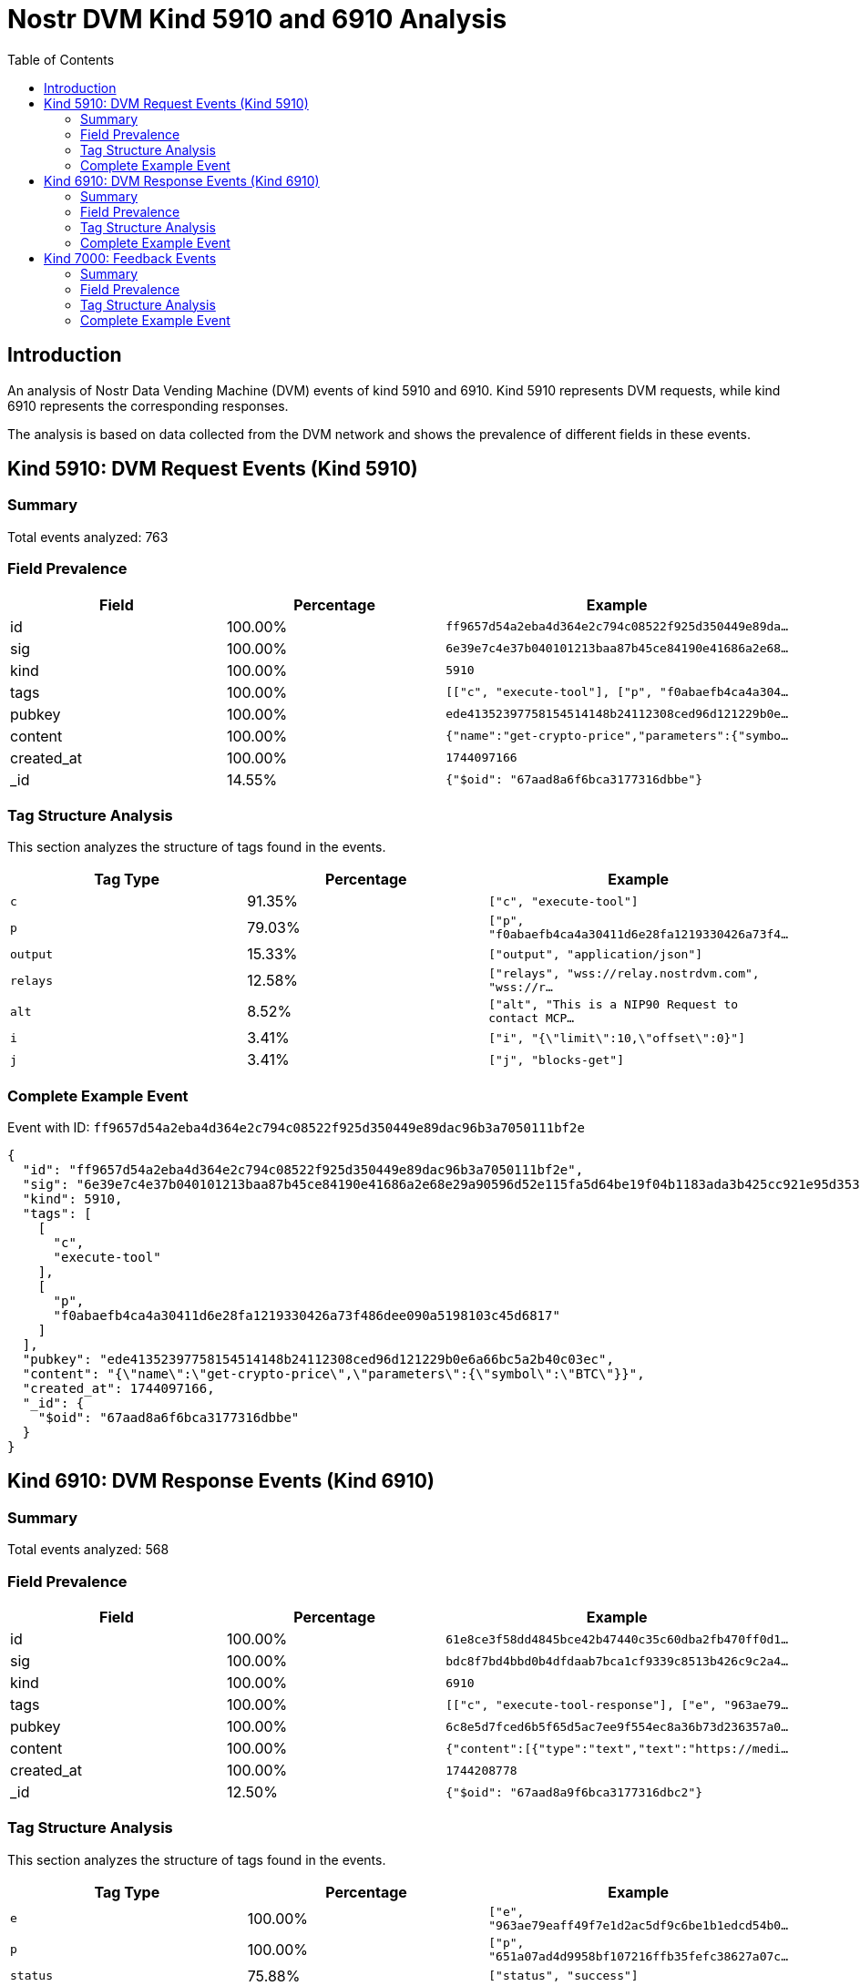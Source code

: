 = Nostr DVM Kind 5910 and 6910 Analysis
:toc:
:toclevels: 3
:source-highlighter: highlight.js

== Introduction

An analysis of Nostr Data Vending Machine (DVM) events of kind 5910 and 6910.
Kind 5910 represents DVM requests, while kind 6910 represents the corresponding responses.

The analysis is based on data collected from the DVM network and shows the prevalence of different fields in these events.

== Kind 5910: DVM Request Events (Kind 5910)

=== Summary

Total events analyzed: 763

=== Field Prevalence

[options="header"]
|===
|Field|Percentage|Example
|id|100.00%|`ff9657d54a2eba4d364e2c794c08522f925d350449e89da...`
|sig|100.00%|`6e39e7c4e37b040101213baa87b45ce84190e41686a2e68...`
|kind|100.00%|`5910`
|tags|100.00%|`[["c", "execute-tool"], ["p", "f0abaefb4ca4a304...`
|pubkey|100.00%|`ede41352397758154514148b24112308ced96d121229b0e...`
|content|100.00%|`{"name":"get-crypto-price","parameters":{"symbo...`
|created_at|100.00%|`1744097166`
|_id|14.55%|`{"$oid": "67aad8a6f6bca3177316dbbe"}`
|===

=== Tag Structure Analysis

This section analyzes the structure of tags found in the events.

[options="header"]
|===
|Tag Type|Percentage|Example
|`c`|91.35%|`["c", "execute-tool"]`
|`p`|79.03%|`["p", "f0abaefb4ca4a30411d6e28fa1219330426a73f4...`
|`output`|15.33%|`["output", "application/json"]`
|`relays`|12.58%|`["relays", "wss://relay.nostrdvm.com", "wss://r...`
|`alt`|8.52%|`["alt", "This is a NIP90 Request to contact MCP...`
|`i`|3.41%|`["i", "{\"limit\":10,\"offset\":0}"]`
|`j`|3.41%|`["j", "blocks-get"]`
|===

=== Complete Example Event

Event with ID: `ff9657d54a2eba4d364e2c794c08522f925d350449e89dac96b3a7050111bf2e`

[source,json]
----
{
  "id": "ff9657d54a2eba4d364e2c794c08522f925d350449e89dac96b3a7050111bf2e",
  "sig": "6e39e7c4e37b040101213baa87b45ce84190e41686a2e68e29a90596d52e115fa5d64be19f04b1183ada3b425cc921e95d353fab798f367a223ef34a3b21191a",
  "kind": 5910,
  "tags": [
    [
      "c",
      "execute-tool"
    ],
    [
      "p",
      "f0abaefb4ca4a30411d6e28fa1219330426a73f486dee090a5198103c45d6817"
    ]
  ],
  "pubkey": "ede41352397758154514148b24112308ced96d121229b0e6a66bc5a2b40c03ec",
  "content": "{\"name\":\"get-crypto-price\",\"parameters\":{\"symbol\":\"BTC\"}}",
  "created_at": 1744097166,
  "_id": {
    "$oid": "67aad8a6f6bca3177316dbbe"
  }
}
----

== Kind 6910: DVM Response Events (Kind 6910)

=== Summary

Total events analyzed: 568

=== Field Prevalence

[options="header"]
|===
|Field|Percentage|Example
|id|100.00%|`61e8ce3f58dd4845bce42b47440c35c60dba2fb470ff0d1...`
|sig|100.00%|`bdc8f7bd4bbd0b4dfdaab7bca1cf9339c8513b426c9c2a4...`
|kind|100.00%|`6910`
|tags|100.00%|`[["c", "execute-tool-response"], ["e", "963ae79...`
|pubkey|100.00%|`6c8e5d7fced6b5f65d5ac7ee9f554ec8a36b73d236357a0...`
|content|100.00%|`{"content":[{"type":"text","text":"https://medi...`
|created_at|100.00%|`1744208778`
|_id|12.50%|`{"$oid": "67aad8a9f6bca3177316dbc2"}`
|===

=== Tag Structure Analysis

This section analyzes the structure of tags found in the events.

[options="header"]
|===
|Tag Type|Percentage|Example
|`e`|100.00%|`["e", "963ae79eaff49f7e1d2ac5df9c6be1b1edcd54b0...`
|`p`|100.00%|`["p", "651a07ad4d9958bf107216ffb35fefc38627a07c...`
|`status`|75.88%|`["status", "success"]`
|`alt`|66.20%|`["alt", "This is the result of a NIP90 DVM task...`
|`c`|27.82%|`["c", "execute-tool-response"]`
|`request`|26.58%|`["request", "{\"id\":\"ea07b1af142b738d1bb4d359...`
|`relays`|13.03%|`["relays", "wss://relay.nostrdvm.com", "wss://r...`
|===

=== Complete Example Event

Event with ID: `61e8ce3f58dd4845bce42b47440c35c60dba2fb470ff0d1db9010456025990d2`

[source,json]
----
{
  "id": "61e8ce3f58dd4845bce42b47440c35c60dba2fb470ff0d1db9010456025990d2",
  "sig": "bdc8f7bd4bbd0b4dfdaab7bca1cf9339c8513b426c9c2a4a7ee036282994a8630aac7c41a14d7b2981ac873f71cd4c94c45a80f9db418e68542437cdf6f9723a",
  "kind": 6910,
  "tags": [
    [
      "c",
      "execute-tool-response"
    ],
    [
      "e",
      "963ae79eaff49f7e1d2ac5df9c6be1b1edcd54b06ec3349082bb0d20700fcd2f"
    ],
    [
      "p",
      "651a07ad4d9958bf107216ffb35fefc38627a07c558ce853fdfcf55333e4bb02"
    ]
  ],
  "pubkey": "6c8e5d7fced6b5f65d5ac7ee9f554ec8a36b73d236357a0a01b200ba59c754af",
  "content": "{\"content\":[{\"type\":\"text\",\"text\":\"https://media.tenor.com/0Q5IZ6e9pC8AAAAC/cat-cute-cat.gif\"},{\"type\":\"text\",\"text\":\"https://media.tenor.com/tefKNa7oyS8AAAAC/cat-funny-cat.gif\"},{\"type\":\"text\",\"text\":\"https://media.tenor.com/OlH-Leue7KoAAAAC/fighting-cat-cat-meme.gif\"},{\"type\":\"text\",\"text\":\"https://media.tenor.com/S0jZ3P9i6t4AAAAC/cool-fun.gif\"},{\"type\":\"text\",\"text\":\"https://media.tenor.com/l8dtpWrwgtQAAAAC/cats-feeding.gif\"},{\"type\":\"text\",\"text\":\"https://media.tenor.com/rMju6fnmPPEAAAAC/silly-cat-chaos.gif\"},{\"type\":\"text\",\"text\":\"https://media.tenor.com/2K5_VNZPOAEAAAAC/cat-ears-cat-eyes.gif\"},{\"type\":\"text\",\"text\":\"https://media.tenor.com/JOr37Y5h3eAAAAAC/cat-meow.gif\"},{\"type\":\"text\",\"text\":\"https://media.tenor.com/NiOwG3OBC6oAAAAC/mandi-cutesy.gif\"},{\"type\":\"text\",\"text\":\"https://media.tenor.com/4aIWzR_-HqoAAAAC/cat-dance-dancing-cat.gif\"}]}",
  "created_at": 1744208778,
  "_id": {
    "$oid": "67aad8a9f6bca3177316dbc2"
  }
}
----

== Kind 7000: Feedback Events

=== Summary

Total events analyzed: 144

=== Field Prevalence

[options="header"]
|===
|Field|Percentage|Example
|id|100.00%|`10f189b23d199354f248deebbb04f604ea7a5d0a7a7eafb...`
|sig|100.00%|`e659c5b2f6df6c0513ecba5b80235f6236aba148569ffc5...`
|kind|100.00%|`7000`
|tags|100.00%|`[["e", "815aa21e30973336f2ad2868eb5dd9080e5af0a...`
|pubkey|100.00%|`f0abaefb4ca4a30411d6e28fa1219330426a73f486dee09...`
|content|100.00%|`NIP90 DVM task mcp-bridge started processing. 👍`
|created_at|100.00%|`1742194115`
|_id|44.44%|`{"$oid": "67aad8a7f6bca3177316dbc0"}`
|===

=== Tag Structure Analysis

This section analyzes the structure of tags found in the events.

[options="header"]
|===
|Tag Type|Percentage|Example
|`e`|100.00%|`["e", "815aa21e30973336f2ad2868eb5dd9080e5af0aa...`
|`status`|100.00%|`["status", "processing"]`
|`p`|100.00%|`["p", "ede41352397758154514148b24112308ced96d12...`
|`alt`|75.69%|`["alt", "NIP90 DVM task mcp-bridge started proc...`
|`relays`|54.17%|`["relays", "wss://relay.nostrdvm.com", "wss://r...`
|===

=== Complete Example Event

Event with ID: `10f189b23d199354f248deebbb04f604ea7a5d0a7a7eafbcde247128d2a16884`

[source,json]
----
{
  "id": "10f189b23d199354f248deebbb04f604ea7a5d0a7a7eafbcde247128d2a16884",
  "sig": "e659c5b2f6df6c0513ecba5b80235f6236aba148569ffc50818e549c3c2ea77915713db9763f866d94ac8bd9c8d24029b9de4f064e21fb1c6d9f7d275dfa1ab9",
  "kind": 7000,
  "tags": [
    [
      "e",
      "815aa21e30973336f2ad2868eb5dd9080e5af0aa2fb73b7d7b796575f6218a20"
    ],
    [
      "alt",
      "NIP90 DVM task mcp-bridge started processing. "
    ],
    [
      "status",
      "processing"
    ],
    [
      "p",
      "ede41352397758154514148b24112308ced96d121229b0e6a66bc5a2b40c03ec"
    ]
  ],
  "pubkey": "f0abaefb4ca4a30411d6e28fa1219330426a73f486dee090a5198103c45d6817",
  "content": "NIP90 DVM task mcp-bridge started processing. \ud83d\udc4d",
  "created_at": 1742194115,
  "_id": {
    "$oid": "67aad8a7f6bca3177316dbc0"
  }
}
----

